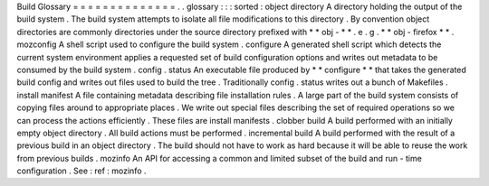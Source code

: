 Build
Glossary
=
=
=
=
=
=
=
=
=
=
=
=
=
=
.
.
glossary
:
:
:
sorted
:
object
directory
A
directory
holding
the
output
of
the
build
system
.
The
build
system
attempts
to
isolate
all
file
modifications
to
this
directory
.
By
convention
object
directories
are
commonly
directories
under
the
source
directory
prefixed
with
*
*
obj
-
*
*
.
e
.
g
.
*
*
obj
-
firefox
*
*
.
mozconfig
A
shell
script
used
to
configure
the
build
system
.
configure
A
generated
shell
script
which
detects
the
current
system
environment
applies
a
requested
set
of
build
configuration
options
and
writes
out
metadata
to
be
consumed
by
the
build
system
.
config
.
status
An
executable
file
produced
by
*
*
configure
*
*
that
takes
the
generated
build
config
and
writes
out
files
used
to
build
the
tree
.
Traditionally
config
.
status
writes
out
a
bunch
of
Makefiles
.
install
manifest
A
file
containing
metadata
describing
file
installation
rules
.
A
large
part
of
the
build
system
consists
of
copying
files
around
to
appropriate
places
.
We
write
out
special
files
describing
the
set
of
required
operations
so
we
can
process
the
actions
efficiently
.
These
files
are
install
manifests
.
clobber
build
A
build
performed
with
an
initially
empty
object
directory
.
All
build
actions
must
be
performed
.
incremental
build
A
build
performed
with
the
result
of
a
previous
build
in
an
object
directory
.
The
build
should
not
have
to
work
as
hard
because
it
will
be
able
to
reuse
the
work
from
previous
builds
.
mozinfo
An
API
for
accessing
a
common
and
limited
subset
of
the
build
and
run
-
time
configuration
.
See
:
ref
:
mozinfo
.
